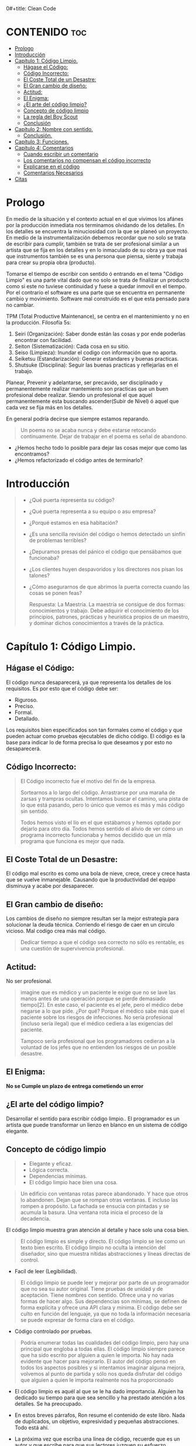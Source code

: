 0#+title: Clean Code
#+author: Alejandro Ayala
#+STARTUP: show2levels

* CONTENIDO :toc:
- [[#prologo][Prologo]]
- [[#introducción][Introducción]]
- [[#capítulo-1-código-limpio][Capítulo 1: Código Limpio.]]
  - [[#hágase-el-código][Hágase el Código:]]
  - [[#código-incorrecto][Código Incorrecto:]]
  - [[#el-coste-total-de-un-desastre][El Coste Total de un Desastre:]]
  - [[#el-gran-cambio-de-diseño][El Gran cambio de diseño:]]
  - [[#actitud][Actitud:]]
  - [[#el-enigma][El Enigma:]]
  - [[#el-arte-del-código-limpio][¿El arte del código limpio?]]
  - [[#concepto-de-código-limpio][Concepto de código limpio]]
  - [[#la-regla-del-boy-scout][La regla del Boy Scout]]
  - [[#conclusión][Conclusión]]
- [[#capítulo-2-nombre-con-sentido][Capítulo 2: Nombre con sentido.]]
  -  [[#conclusión-1][Conclusión.]]
- [[#capítulo-3-funciones][Capítulo 3: Funciones.]]
- [[#capítulo-4-comentarios][Capítulo 4: Comentarios]]
  - [[#cuando-escribir-un-comentario][Cuando escribir un comentario]]
  - [[#los-comentarios-no-compensan-el-código-incorrecto][Los comentarios no compensan el código incorrecto]]
  - [[#explicarse-en-el-código][Explicarse en el código]]
  - [[#comentarios-necesarios][Comentarios Necesarios]]
- [[#citas][Citas]]

* Prologo
En medio de la situación y el contexto actual en el que vivimos los afánes por la producción inmediata
nos terminamos olvidando de los detalles. En los detalles se encuentra la minuciosidad con la que se planeó un proyecto. En medio de la instrumentalización debemos recordar que no solo se trata de escribir para cumplir, también se trata de ser profesional similar a un artista que se fija en los detalles y en lo inmaculado de su obra ya que maś que instrumentos también se es una persona que piensa, siente y trabaja para crear su propia obra (producto).

Tomarse el tiempo de escribir con sentido ó entrando en el tema "Código Limpio" es una parte vital dado que no solo se trata de finalizar un producto como si este no tuviese continuidad y fuese a quedar inmovil en el tiempo. Por el contrarío el software es una parte que se encuentra en permanente cambio y movimiento. Software mal construido es el que esta pensado para no cambiar.

TPM (Total Productive Maintenance), se centra en el mantenimiento y no en la producción.
Filosofía 5s:

1. Seiri (Organización): Saber donde están las cosas y por ende poderlas encontrar con facilidad.
2. Seiton (Sistematización): Cada cosa en su sitio.
3. Seiso (Limpieza): Inundar el codigo con información que no aporta.
4. Seiketsu (Estandarización): Generar estandares y buenas practicas.
5. Shutsuke (Disciplina): Seguir las buenas practicas y reflejarlas en el trabajo.

Planear, Prevenir y adelantarse, ser precavido, ser disciplinado y permanentemente realizar mantemiento
son practicas que un buen profesional debe realizar. Siendo un profesional el que aquel permanentemente esta buscando ascender(Subir de Nivel) ó aquel que cada vez se fija más en los detalles.

En general podría decirse que siempre estamos reparando.

#+BEGIN_QUOTE Paul Valery
Un poema no se acaba nunca y debe estarse retocando continuamente. Dejar de trabajar en el poema es
señal de abandono.
#+END_QUOTE

- ¿Hemos hecho todo lo posible para dejar las cosas mejor que como las encontramos?
- ¿Hemos refactorizado el código antes de terminarlo?

* Introducción
[[./img/wtf_is_this_shit.png]]

#+begin_quote
- ¿Qué puerta representa su código?
- ¿Qué puerta representa a su equipo o asu empresa?
- ¿Porqué estamos en esa habitación?
- ¿Es una sencilla revisión del código o hemos detectado un sinfín de problemas terribles?
- ¿Depuramos presas del pánico el código que pensábamos que funcionaba?
- ¿Los clientes huyen despavoridos y los directores nos pisan los talones?
- ¿Cómo asegurarnos de que abrimos la puerta correcta cuando las cosas se ponen feas?

  Respuesta: La Maestría.
  La maestría se consigue de dos formas: conocimientos y trabajo. Debe adquirir el conocimiento de los principios, patrones, prácticas y heurística propios de un maestro, y dominar dichos conocimientos a través de la práctica.
#+end_quote

* Capítulo 1: Código Limpio.
** Hágase el Código:
El código nunca desaparecerá, ya que representa los detalles de los requisitos. Es por esto que el código debe ser:

- Riguroso.
- Preciso.
- Formal.
- Detallado.

Los requisitos bien especificados son tan formales como el código y que pueden actuar como pruebas ejecutables de dicho código. El código es la base para indicar lo de forma precisa lo que deseamos y por esto no desaparecerá.
** Código Incorrecto:

#+begin_quote
El Código incorrecto fue el motivo del fin de la empresa.

Sortearnos a lo largo del código. Arrastrarse por una maraña de zarsas y trampras ocultas. Intentamos buscar el camino, una pista de lo que está pasando, pero lo único que vemos es más y más código sin sentido.

Todos hemos visto el lío en el que estábamos y hemos optado por dejarlo para otro día. Todos hemos sentido el alivio de ver cómo un programa incorrecto funcionaba y hemos decidido que un mla programa que funciona es mejor que nada.
#+end_quote
** El Coste Total de un Desastre:

El código mal escrito es como una bola de nieve, crece, crece y crece hasta que se vuelve inmanejable. Causando que la productividad del equipo disminuya y acabe por desaparecer.

** El Gran cambio de diseño:
Los cambios de diseño no siempre resultan ser la mejor estrategía para solucionar la deuda técnica. Corriendo el riesgo de caer en un circulo vicioso. Mal codígo crea más mal código.

#+begin_quote
Dedicar tiempo a que el código sea correcto no sólo es rentable, es una cuestión de supervivencia profesional.
#+end_quote

** Actitud:

No ser profesional.

#+begin_quote
imagine que es médico y un paciente le exige que no se lave las manos antes de una operación porque se pierde demasiado tiempo[2]. En este caso, el paciente es el jefe, pero el médico debe negarse a lo que pide.
¿Por qué? Porque el médico sabe más que el paciente sobre los riesgos de
infecciones. No sería profesional (incluso sería ilegal) que el médico cediera a las exigencias del paciente.

Tampoco sería profesional que los programadores cedieran a la voluntad
de los jefes que no entienden los riesgos de un posible desastre.
#+end_quote

** El Enigma:

*No se Cumple un plazo de entrega cometiendo un error*

** ¿El arte del código limpio?
Desarrollar el sentido para escribir código limpio.. El programador es un artista que puede transformar un lienzo en blanco en un sistema de código elegante.

** Concepto de código limpio
#+begin_quote Bjarne Stroustrup
+ Elegante y eficaz.
+ Lógica correcta.
+ Dependencias mínimas.
+ El código limpio hace bien una cosa.
#+end_quote

#+begin_quote Metafora de las ventanas rotas
Un edificio con ventanas rotas parece abandonado. Y hace que otros lo abandonen. Dejan que se rompan otras ventanas. E incluso las rompen a propósito. La fachada se ensucia con pintadas y se acumula la basura. Una ventana rota inicia el proceso de la decadencia.
#+end_quote

El código limpio muestra gran atención al detalle y hace solo una cosa bien.

#+begin_quote Grady Booch
El código limpio es simple y directo. El código limpio se lee como un texto bien escrito. El código limpio no oculta la intención del diseñador, sino que muestra nítidas abstracciones y líneas directas de control.
#+end_quote
- Facíl de leer (Legibilidad).


#+begin_quote Dave Thomas
El código limpio se puede leer y mejorar por parte de un programador
que no sea su autor original. Tiene pruebas de unidad y de aceptación.
Tiene nombres con sentido. Ofrece una y no varias formas de hacer algo. Sus dependencias son mínimas, se definen de forma explícita y ofrece una API clara y mínima. El código debe ser culto en función del lenguaje, ya que no toda la información necesaria se puede expresar de forma clara en el código.
#+end_quote
- Código controlado por pruebas.

#+begin_quote Michael Feathers
Podría enumerar todas las cualidades del código limpio, pero hay una
principal que engloba a todas ellas. El código limpio siempre parece que ha sido escrito por alguien a quien le importa. No hay nada evidente que hacer para mejorarlo. El autor del código pensó en todos los aspectos posibles y si intentamos imaginar alguna mejora, volvemos al punto de partida y sólo nos queda disfrutar del código que alguien a quien le importa realmente nos ha proporcionado
#+end_quote

- El código limpio es aquél al que se le ha dado importancia. Alguien ha dedicado su tiempo para que sea sencillo y ha prestado atención a los detalles. Se ha preocupado.

- En estos breves párrafos, Ron resume el contenido de este libro. Nada de duplicados, un objetivo, expresividad y pequeñas abstracciones. Todo está ahí.

- La próxima vez que escriba una línea de código, recuerde que es un autor y que escribe para que sus lectores juzguen su esfuerzo.

** La regla del Boy Scout
#+begin_quote
Dejar el campamento más limpio de lo que se ha encontrado.
#+end_quote

** Conclusión
#+begin_quote
¿Recuerda el chiste sobre el violinista que se pierde camino de un concierto?
Se cruza con un anciano y le pregunta cómo llegar al Teatro Real.

El anciano mira al violinista y al violín que lleva bajo el brazo y le responde:

«Practique joven, practique».

#+end_quote

- La practica hace al maestro.

* Capítulo 2: Nombre con sentido.
1. *Usar nombres que revelen las intenciones.*
   - ¿Por qué existe?
   - ¿Qué hace?
   - ¿Cómo se usa?

2. *Evitar la desinformación.*
   - Evitar asignar nombres que no den información veridica de porque existen.

3. *Realizar distinciones con sentido.*
   - Buscar agregar información, no duplicar información que no generé  distinciones.
     Debe diferenciar los nombres de forma que el lector aprecie las diferencias.

4. *Usar nombres que se puedan pronunciar.*
   - Crear nombres pronunciables.

5. *Usar nombres que se puedan buscar.*
   Los nombres de una letra y las constantes numéricas tienen un problema: no son fáciles de localizar en el texto.

6. *No utilizar prefijos, mejor un nombre completo y con sentido*
7. *Evitar asignaciones mentales*
   #+begin_comment
   Una diferencia entre un programador inteligente y un programador profesional es que este último sabe que la claridad es lo que importa. Los profesionales usan sus poderes para hacer el bien y crean código que otros puedan entender.
   #+end_comment

8. *Nombres de clases*
   Las clases y los objetos deben tener nombres o frases de nombre como Customer, WikiPage, Account y AddressParser. Evite palabras como Manager, Processor, Data, o Info en el nombre de una clase. El nombre de
   una clase no debe ser un verbo.

9. *Nombres de Metodos.*
   Los métodos deben tener nombres de verbo como postPayment, deletePage o save. Los métodos de acceso, de modificación y los predicados deben tener como nombre su valor y usar como prefijo get, set e is.

10. *No se exceda con el atractivo*
    Si los nombres son demasiado inteligentes, sólo los recordarán los que compartan el sentido del humor de su autor, y sólo mientras se acuerden del chiste. ¿Sabrán qué significa la función HolyHandGrenade?
    Sin duda es atractiva, pero en este caso puede que DeleteItems fuera más indicado. Opte por la claridad antes que por el entretenimiento. En el código, el atractivo suele aparecer como formas
    coloquiales o jergas. Por ejemplo, no use whack() en lugar de kill(). No recurra a bromas culturales como eatMyShorts() si quiere decir abort(). Diga lo que piense. Piense lo que diga.

11. *Una palabra por concepto*
    Unificar el lenguaje

12. *No haga juegos de palabras*
    Nuestro objetivo, como autores, es facilitar la comprensión del código. Queremos que el código sea algo rápido, no un estudio exhaustivo. Queremos usar un modelo en el que el autor sea el responsable de transmitir el significado, no un modelo académico que exija investigar el significado mostrado.

13. *Usar nombres de dominios de soluciones*
    Recuerde que los lectores de su código serán programadores. Por ello, use términos informáticos, algoritmos, nombres de patrones, términos matemáticos y demás.

14. *Usar nombres de dominios de problemas*
    Cuando no exista un término de programación para lo que esté haciendo, use el nombre del dominio de problemas.

15. *Añadir contexto con sentido.*

16. *No añadir contextos inncesarios*
    Los nombres breves suelen ser más adecuados que los extensos, siempre que sean claros. No añada más contexto del necesario a un nombre. Los nombres accountAddress y customerAddress son perfectos para instancias de la clase Address pero no sirven como nombres de clase. Address sirve como nombre de clase. Para distinguir entre direcciones MAC, direcciones de puertos y direcciones Web, podría usar PostalAddress, MAC y URI. Los nombres resultantes son más precisos, el objetivo de cualquier nombre.

**  Conclusión.
Lo más complicado a la hora de elegir un buen nombre es que requiere habilidad descriptiva y acervo cultural. Es un problema de formación más que técnico, empresarial o administrativo. Como resultado, mucha gente del sector no aprende a hacerlo bien. La gente teme que al cambiar los nombres otros programadores se quejen. Nosotros no compartimos ese temor y agradecemos los cambios de nombre (siempre que sean a mejor). En muchos casos no memorizamos los nombres de clases y métodos. Usamos herramientas modernas para estos detalles y así poder centrarnos en si el código se lee como frases o párrafos, o al menos como tablas y estructuras de datos (una frase no siempre es la mejor forma de mostrar datos). Seguramente acabará sorprendiendo a alguien cuando cambie los nombres, como puede

* Capítulo 3: Funciones.
¿Qué tiene la función del Listado 3-2 para que resulte sencilla de leer y entender?
¿Qué hay que hacer para que una función transmita su intención?
¿Qué atributos podemos asignar a nuestras funciones para que el lector pueda intuir el tipo de programa al que pertenecen?

  - Tamaño reducido.
    - Aproximadamente 20 líneas (Por poner un tamaño).
  - Bloques y sangrado.
    - Uno o dos niveles de sangrado
  - Hacer una sola cosa.
    #+begin_quote
    LAS FUNCIONES SÓLO DEBEN HACER UNA COSA. DEBEN HACERLO BIEN Y DEBE SER LO ÚNICO QUE HAGAN.

    Para renderPageWithSetupsAndTeardowns, comprobamos si la página es de prueba y,
    en caso afirmativo, incluimos las configuraciones y los detalles.
    En ambos casos, la representamos en HTML.

    Si una función sólo realiza los pasos situados un nivel por debajo del
    nombre de la función, entonces hace una cosa.
    #+end_quote
  - Secciones en funciones.
    #+begin_quote
    Fíjese en el Listado 4-7. Verá que la función generatePrimes se divide en
    secciones como declaraciones, inicializaciones y filtros. Es un síntoma
    evidente de que hace más de una cosa. Las funciones que hacen una sola cosa
    no se pueden dividir en secciones.
    #+end_quote

  - Un nivel de abstracción por función.
  - Leer código de arriba a abajo :: la regla descendente
    El Objetivo es que el código se lea como un texto de arriba a abajo.

    Queremos leer el programa como si fuera un conjunto de párrafos TO.
    #+begin_quote
    Para incluir configuraciones y detalles, incluimos configuraciones,
    después del contenido de la página de prueba, y por último los
    detalles.

    Para incluir las configuraciones, incluimos la configuración de suite
    si se trata de una suite, y después la configuración convencional.

    Para incluir la configuración de suite; buscamos la jerarquía
    principal de la página SuiteSetUp y añadimos una instrucción
    include con la ruta de dicha página.
    Para buscar la jerarquía principal…
    #+end_quote
  - Usar nombres descriptivos ::
    No tema los nombres extensos. Un nombre descriptivo extenso
    es mucho mejor que uno breve pero enigmático.

  - Argumentos de Funciones ::
    El número ideal de argumentos para una función es cero.

    * monádico: 1 argumento.
    * diádico: 2 argumentos.
    * triádico: 3 argumentos
    * poliádico: Más de 3 argumentos.

  - Formas monádicas habituales ::
    Motivos principales para usar un solo argumento a una funció.

    1. Realizar una pregunta sobre el argumento.
       #+begin_src python
def fileExists():
    pass

fileExists("MyFile")
       #+end_src

    2. Procese el argumento, lo transforme en otra cosa y lo devuelva.

  - Argumentos de indicador ::
    Pasar  un valor Booleano a una función es una práctica totalmente desaconsejable.

  - Verbos y Palabras Clave ::
    la función y el argumento deben formar un par de verbo y
    sustantivo. Por ejemplo, write(name) resulta muy evocador. Sea lo que sea
    name, sin duda se escribe (write).

  - Mejor Exceptionces que devolver códigos de error.
  - No repetirse.
  - Programación Estructurada.
  - Cómo crear este tipo de funciones.
    Por tanto, retoco el código, divido las funciones, cambio los nombres y
    elimino los duplicados. Reduzco los métodos y los reordeno. En ocasiones,
    elimino clases enteras, mientras mantengo las pruebas.
    Al final, consigo funciones que cumplen las reglas detalladas en este capítulo.
    No las escribo al comenzar y dudo que nadie pueda hacerlo.

  - Conclusión ::
    Los programadores experimentados piensan en los sistemas como en historias que contar, no como en programas que escribir. Recurren a las prestaciones del lenguaje de programación seleccionado para crear un lenguaje expresivo mejor y más completo que poder usar para contar esa historia. Parte de ese lenguaje es la jerarquía de funciones que describen las acciones que se pueden realizar en el sistema. Dichas acciones se crean para usar el lenguaje de dominio concreto que definen para contar su pequeña
    parte de la historia.

    Un sistema nos cuenta una historia.

* Capítulo 4: Comentarios
#+begin_quote
No comente el código incorrecto, reescríbalo.
#+end_quote

No hay nada más útil que un comentario bien colocado. No hay nada que colapse más un módulo que comentarios dogmáticos inncesarios. No hay nada más dañino que un comentario antiguo que propague mentiras y desinformación.

** Cuando escribir un comentario ::
Cuando tenga que escribir un comentario, piense si no existe otra forma de expresarse en el código. Siempre que se exprese en el código, debe felicitarse. Siempre que escriba un comentario, debe hacer un gesto de desaprobación y sentir su incapacidad para expresarse.

#+begin_quote
¿Por qué estoy en contra de los comentarios? Porque mienten. No
siempre y no siempre intencionadamente, pero lo hacen. Cuando más antiguo
es un comentario y más se aleja del código que describe, mayor es la
probabilidad de que sea equivocado. El motivo es sencillo. Los
programadores no los pueden mantener.

El código cambia y evoluciona. Los fragmentos cambian de lugar, se
bifurcan, se reproducen y se vuelven a combinar para crear quimeras.
Desafortunadamente, los comentarios no siempre siguen el ritmo, no siempre
pueden hacerlo y suelen separarse del código que describen y se convierten
en huérfanos sin precisión alguna.

Se podría afirmar que los programadores deben ser lo bastante disciplinados como para mantener los comentarios actualizados, relevantes y precisos. De acuerdo, debería, pero esa energía debería invertirse en crear código claro y expresivo que no necesite comentario alguno.

La verdad sólo se encuentra en un punto: el código. Sólo el código puede
contar lo que hace. Es la única fuente de información precisa. Por tanto,
aunque los comentarios sean necesarios en ocasiones, dedicaremos nuestra
energía a minimizarlos.
#+end_quote

** Los comentarios no compensan el código incorrecto ::
Una de las principales motivaciones para crear comentarios es el código incorrecto. Creamos un módulo y sabemos que es confuso y está desorganizado. Sabemos que es un desastre y entonces decidimos comentarlo. Error. Mejor límpielo.

El código claro y expresivo sin apenas comentarios es muy superior al
código enrevesado y complejo con multitud de comentarios. En lugar de
perder tiempo escribiendo comentarios que expliquen el desastre cometido,
dedíquelo a solucionarlo.

** Explicarse en el código ::
En ocasiones, el código es un pobre vehículo de expresión.
Desafortunadamente, muchos programadores lo entienden como que el
código no es un buen medio de expresión.

En muchos casos, basta con crear una función que diga lo mismo que el comentario que pensaba escribir.

** Comentarios Necesarios ::
- Comentarios Legales.
- Comentarios Informativos.
- Explicar la intención.
- Clarificación *Warning*
- Advertir de las conscuencias. *Danger*

*No balbucear en el código*

*Cualquier comentario que le obligue a buscar su significado en otro módulo ha fallado en su intento de comunicación y no merece los bits que consume.*

- Encabezados de función ::
  Las funciones breves apenas requieren explicación. Un nombre bien elegido para una función que hace una cosa suele ser mejor que un encabezado de comentario.


* Citas
#+BEGIN_QUOTE
- Las cosas pequeñas importan.
- Dios está en los detalles.
- La práctica del Software requiere disciplina.
- Crear código legible es tan importante como crear código ejecutable.
- De pequeñas semillas crecen grandes árboles.
- Más vale prevenir que curar.
#+END_QUOTE

*Ley de LeBlanc: Después es igual a nunca.*
